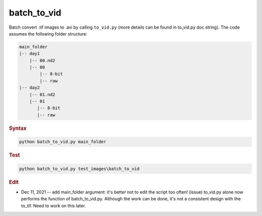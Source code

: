 
batch_to_vid
============

Batch convert .tif images to .avi by calling ``to_vid.py`` (more details can be found in to_vid.py doc string).
The code assumes the following folder structure:

.. code-block:: console

   main_folder
   |-- day1
       |-- 00.nd2
       |-- 00
           |-- 8-bit
           |-- raw
   |-- day2
       |-- 01.nd2
       |-- 01
          |-- 8-bit
          |-- raw

.. rubric:: Syntax

.. code-block:: console

   python batch_to_vid.py main_folder

.. rubric:: Test

.. code-block:: console

   python batch_to_vid.py test_images\batch_to_vid

.. rubric:: Edit

* Dec 11, 2021 -- add main_folder argument: it's better not to edit the script too often! (issue) to_vid.py alone now performs the function of batch_to_vid.py. Although the work can be done, it's not a consistent design with the to_tif. Need to work on this later.

.. deprecated:: 1.0

   Use ``to_vid.py`` instead.
